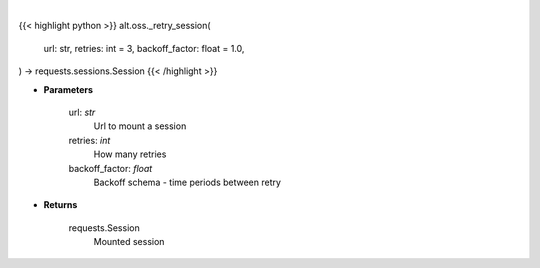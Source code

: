 .. role:: python(code)
    :language: python
    :class: highlight

|

.. raw:: html

    <h3>
    > Helper methods that retries to make request
    </h3>

{{< highlight python >}}
alt.oss._retry_session(
    url: str,
    retries: int = 3,
    backoff_factor: float = 1.0,
) -> requests.sessions.Session
{{< /highlight >}}

* **Parameters**

    url: *str*
        Url to mount a session
    retries: *int*
        How many retries
    backoff_factor: *float*
        Backoff schema - time periods between retry

    
* **Returns**

    requests.Session
        Mounted session
   